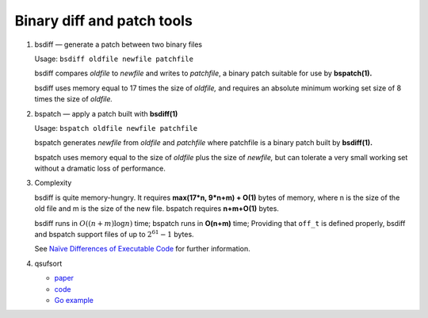 ***************************
Binary diff and patch tools
***************************

#. bsdiff — generate a patch between two binary files

   Usage: ``bsdiff oldfile newfile patchfile``

   bsdiff compares *oldfile* to *newfile* and writes to *patchfile*,
   a binary patch suitable for use by **bspatch(1).**  

   bsdiff uses memory equal to 17 times the size of *oldfile,* 
   and requires an absolute minimum working set size of 8 times 
   the size of *oldfile.*

#. bspatch — apply a patch built with **bsdiff(1)**

   Usage: ``bspatch oldfile newfile patchfile``

   bspatch generates *newfile* from *oldfile* and *patchfile* 
   where patchfile is a binary patch built by **bsdiff(1).**

   bspatch uses memory equal to the size of *oldfile* plus the size of *newfile,* 
   but can tolerate a very small working set without a dramatic loss of performance.

#. Complexity
   
   bsdiff is quite memory-hungry. It requires **max(17*n, 9*n+m) + O(1)** bytes of memory, 
   where n is the size of the old file and m is the size of the new file. bspatch requires 
   **n+m+O(1)** bytes.

   bsdiff runs in :math:`O((n+m) \log n)` time; bspatch runs in **O(n+m)** time;
   Providing that ``off_t`` is defined properly, bsdiff and bspatch support files 
   of up to :math:`2^{61}-1` bytes.

   See `Naïve Differences of Executable Code <http://www.daemonology.net/papers/bsdiff.pdf>`_ 
   for further information.

#. qsufsort
   
   - `paper <http://www.larsson.dogma.net/ssrev-tr.pdf>`_
   - `code  <http://www.larsson.dogma.net/qsufsort.c>`_
   - `Go example <https://golang.org/src/index/suffixarray/qsufsort.go>`_